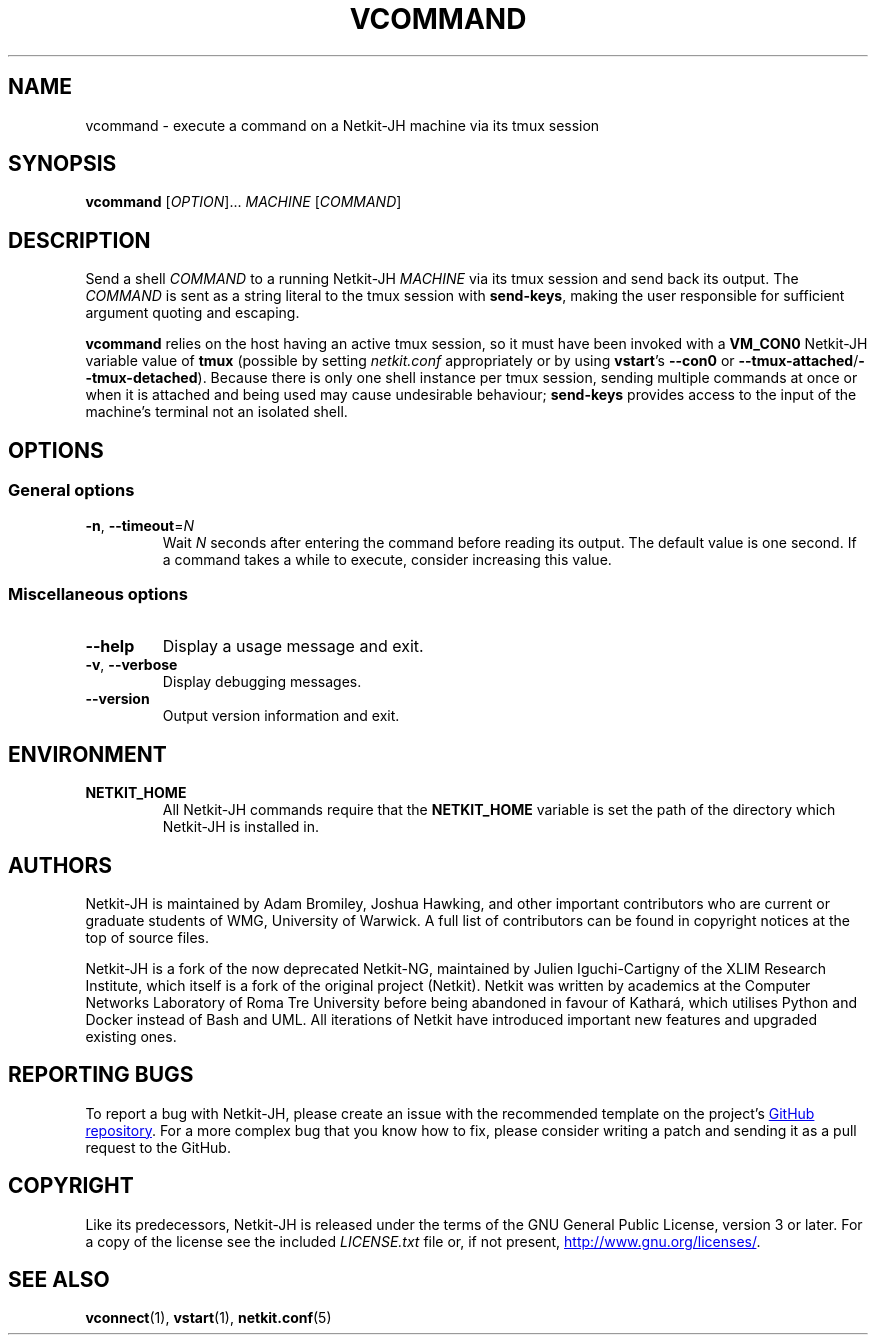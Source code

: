 .TH VCOMMAND 1 2022-08-31 Linux "Netkit-JH Manual"
.SH NAME
vcommand \- execute a command on a Netkit-JH machine via its tmux session
.SH SYNOPSIS
.B vcommand
.RI [ OPTION "]... " MACHINE " [" COMMAND ]
.SH DESCRIPTION
Send a shell
.I COMMAND
to a running Netkit-JH
.I MACHINE
via its tmux session and send back its output.
The
.I COMMAND
is sent as a string literal to the tmux session with
.BR send\-keys ,
making the user responsible for sufficient argument quoting and escaping.
.PP
.B vcommand
relies on the host having an active tmux session,
so it must have been invoked with a
.B VM_CON0
Netkit-JH variable value of
.B tmux
(possible by setting
.I netkit.conf
appropriately or by using
.BR vstart "'s " \-\-con0 " or " \-\-tmux\-attached / \-\-tmux\-detached ).
Because there is only one shell instance per tmux session,
sending multiple commands at once or when it is attached and being used may
cause undesirable behaviour;
.B send\-keys
provides access to the input of the machine's terminal not an isolated shell.
.SH OPTIONS
.SS General options
.TP
.BR \-n ", " \-\-timeout =\fIN\fR
Wait
.I N
seconds after entering the command before reading its output.
The default value is one second.
If a command takes a while to execute, consider increasing this value.
.SS Miscellaneous options
.TP
.B \-\-help
Display a usage message and exit.
.TP
.BR \-v ", " \-\-verbose
Display debugging messages.
.TP
.B \-\-version
Output version information and exit.
.SH ENVIRONMENT
.TP
.B NETKIT_HOME
All Netkit-JH commands require that the
.B NETKIT_HOME
variable is set the path of the directory which Netkit-JH is installed in.
.SH AUTHORS
Netkit-JH is maintained by Adam Bromiley, Joshua Hawking,
and other important contributors who are current or graduate students of WMG,
University of Warwick.
A full list of contributors can be found in copyright notices at the top of
source files.
.PP
Netkit-JH is a fork of the now deprecated Netkit-NG,
maintained by Julien Iguchi-Cartigny of the XLIM Research Institute,
which itself is a fork of the original project (Netkit).
Netkit was written by academics at the Computer Networks Laboratory of Roma Tre
University before being abandoned in favour of Kathará,
which utilises Python and Docker instead of Bash and UML.
All iterations of Netkit have introduced important new features and upgraded
existing ones.
.SH "REPORTING BUGS"
To report a bug with Netkit-JH,
please create an issue with the recommended template on the project's
.UR https://github.com/netkit-jh/netkit-jh-build/issues
GitHub repository
.UE .
For a more complex bug that you know how to fix,
please consider writing a patch and sending it as a pull request to the GitHub.
.SH COPYRIGHT
Like its predecessors,
Netkit-JH is released under the terms of the GNU General Public License,
version 3 or later. For a copy of the license see the included
.I LICENSE.txt
file or, if not present,
.UR http://www.gnu.org/licenses/
.UE .
.SH "SEE ALSO"
.BR vconnect (1),
.BR vstart (1),
.BR netkit.conf (5)

